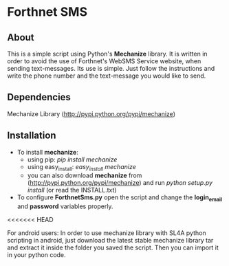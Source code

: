 * Forthnet SMS
** About
This is a simple script using Python's *Mechanize* library.
It is written in order to avoid the use of Forthnet's WebSMS Service website, when sending text-messages.
Its use is simple. Just follow the instructions and write the phone number and the text-message you would like to send.

** Dependencies
Mechanize Library (http://pypi.python.org/pypi/mechanize)

** Installation
   - To install *mechanize*: 
     - using pip: /pip install mechanize/ 
     - using easy_install: /easy_install mechanize/
     - you can also download *mechanize* from (http://pypi.python.org/pypi/mechanize) and run /python setup.py install/ (or read the INSTALL.txt)
   - To configure *ForthnetSms.py* open the script and change the *login_email* and *password* variables properly.


<<<<<<< HEAD

For android users: In order to use mechanize library with SL4A python scripting in android, just download the latest
stable mechanize library tar and extract it inside the folder you saved the script. Then you can import it in your python code.



